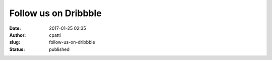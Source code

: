 Follow us on Dribbble
#####################
:date: 2017-01-25 02:35
:author: cpatti
:slug: follow-us-on-dribbble
:status: published


